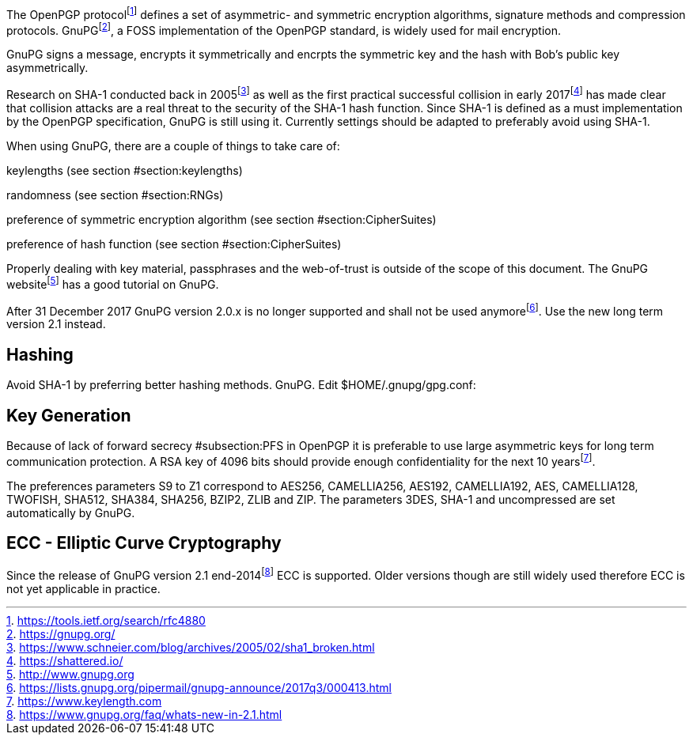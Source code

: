 The OpenPGP protocolfootnote:[https://tools.ietf.org/search/rfc4880]
defines a set of asymmetric- and symmetric encryption algorithms,
signature methods and compression protocols.
GnuPGfootnote:[https://gnupg.org/], a FOSS implementation of the OpenPGP
standard, is widely used for mail encryption.

GnuPG signs a message, encrypts it symmetrically and encrpts the
symmetric key and the hash with Bob’s public key asymmetrically.

Research on SHA-1 conducted back in
2005footnote:[https://www.schneier.com/blog/archives/2005/02/sha1_broken.html]
as well as the first practical successful collision in early
2017footnote:[https://shattered.io/] has made clear that collision
attacks are a real threat to the security of the SHA-1 hash function.
Since SHA-1 is defined as a must implementation by the OpenPGP
specification, GnuPG is still using it. Currently settings should be
adapted to preferably avoid using SHA-1.

When using GnuPG, there are a couple of things to take care of:

keylengths (see section #section:keylengths[[section:keylengths]])

randomness (see section #section:RNGs[[section:RNGs]])

preference of symmetric encryption algorithm (see section
#section:CipherSuites[[section:CipherSuites]])

preference of hash function (see section
#section:CipherSuites[[section:CipherSuites]])

Properly dealing with key material, passphrases and the web-of-trust is
outside of the scope of this document. The GnuPG
websitefootnote:[http://www.gnupg.org] has a good tutorial on GnuPG.

After 31 December 2017 GnuPG version 2.0.x is no longer supported and
shall not be used
anymorefootnote:[https://lists.gnupg.org/pipermail/gnupg-announce/2017q3/000413.html].
Use the new long term version 2.1 instead.

== Hashing

Avoid SHA-1 by preferring better hashing methods. GnuPG. Edit
$HOME/.gnupg/gpg.conf:

== Key Generation

Because of lack of forward secrecy #subsection:PFS[[subsection:PFS]] in
OpenPGP it is preferable to use large asymmetric keys for long term
communication protection. A RSA key of 4096 bits should provide enough
confidentiality for the next 10
yearsfootnote:[https://www.keylength.com].

The preferences parameters S9 to Z1 correspond to AES256, CAMELLIA256,
AES192, CAMELLIA192, AES, CAMELLIA128, TWOFISH, SHA512, SHA384, SHA256,
BZIP2, ZLIB and ZIP. The parameters 3DES, SHA-1 and uncompressed are set
automatically by GnuPG.

== ECC - Elliptic Curve Cryptography

Since the release of GnuPG version 2.1
end-2014footnote:[https://www.gnupg.org/faq/whats-new-in-2.1.html] ECC
is supported. Older versions though are still widely used therefore ECC
is not yet applicable in practice.
